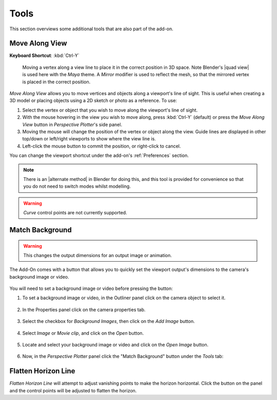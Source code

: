 #####################################
Tools
#####################################

This section overviews some additional tools that are also part of the add-on.

======================================================
Move Along View
======================================================

**Keyboard Shortcut**: :kbd:`Ctrl-Y`

.. figure:: images/move_along_view.gif
    :alt: Move Along View

    Moving a vertex along a view line to place it in the correct position in 3D space.  Note Blender's |quad view| is used here with the *Maya* theme.  A *Mirror* modifier is used to reflect the mesh, so that the mirrored vertex is placed in the correct position.



*Move Along View* allows you to move vertices and objects along a viewport's line of sight.  This is useful when creating a 3D model or placing objects using a 2D sketch or photo as a reference.  To use:

#. Select the vertex or object that you wish to move along the viewport's line of sight.
#. With the mouse hovering in the view you wish to move along, press :kbd:`Ctrl-Y` (default) or press the *Move Along View* button in *Perspective Plotter*'s side panel.
#. Moving the mouse will change the position of the vertex or object along the view.  Guide lines are displayed in other top/down or left/right viewports to show where the view line is.
#. Left-click the mouse button to commit the position, or right-click to cancel.

You can change the viewport shortcut under the add-on's :ref:`Preferences` section.

.. note::
    There is an |alternate method| in Blender for doing this, and this tool is provided for convenience so that you do not need to switch modes whilst modelling. 


.. warning::
    *Curve* control points are not currently supported.


.. |Quad View| raw:: html

   <a href="https://docs.blender.org/manual/en/latest/editors/3dview/navigate/views.html">Quad View</a>

.. |alternate Method| raw:: html

   <a href="https://blender.stackexchange.com/questions/182242/moving-vertices-along-view-axis-between-camera-and-vertex-position">alternate method</a>



====================================================================
Match Background
====================================================================

    .. image:: images/match_bg.gif
        :alt: Match BG Image

.. warning::
    This changes the output dimensions for an output image or animation.

The Add-On comes with a button that allows you to quickly set the viewport output's dimensions to the camera's background image or video.

    .. image:: images/match_bg_btn.jpg
        :alt: Open BG Image




You will need to set a background image or video before pressing the button:

#. To set a background image or video, in the Outliner panel click on the camera object to select it.

    .. image:: images/set_bg_select_cam.jpg
        :alt: Set BG

#. In the Properties panel click on the camera properties tab.

    .. image:: images/camera_props.jpg
        :alt: Camera Properties

#. Select the checkbox for *Background Images*, then click on the *Add Image* button.

    .. image:: images/cam_props_add_bg.jpg
        :alt: Camera Properties

#. Select *Image* or *Movie clip*, and click on the *Open* button.

    .. image:: images/bg_image_open.jpg
        :alt: Open BG Image

#. Locate and select your background image or video and click on the *Open Image* button.

    .. image:: images/open_image.jpg
        :alt: Open BG Image

#. Now, in the *Perspective Plotter* panel click the "Match Background" button under the *Tools* tab:

    .. image:: images/match_bg_btn.jpg
        :alt: Open BG Image

====================================================================
Flatten Horizon Line
====================================================================


.. image:: images/flatten_horizon.gif
    :alt: Flatten Horizon Line

*Flatten Horizon Line* will attempt to adjust vanishing points to make the horizon horizontal.  Click the button on the panel and the control points will be adjusted to flatten the horizon.